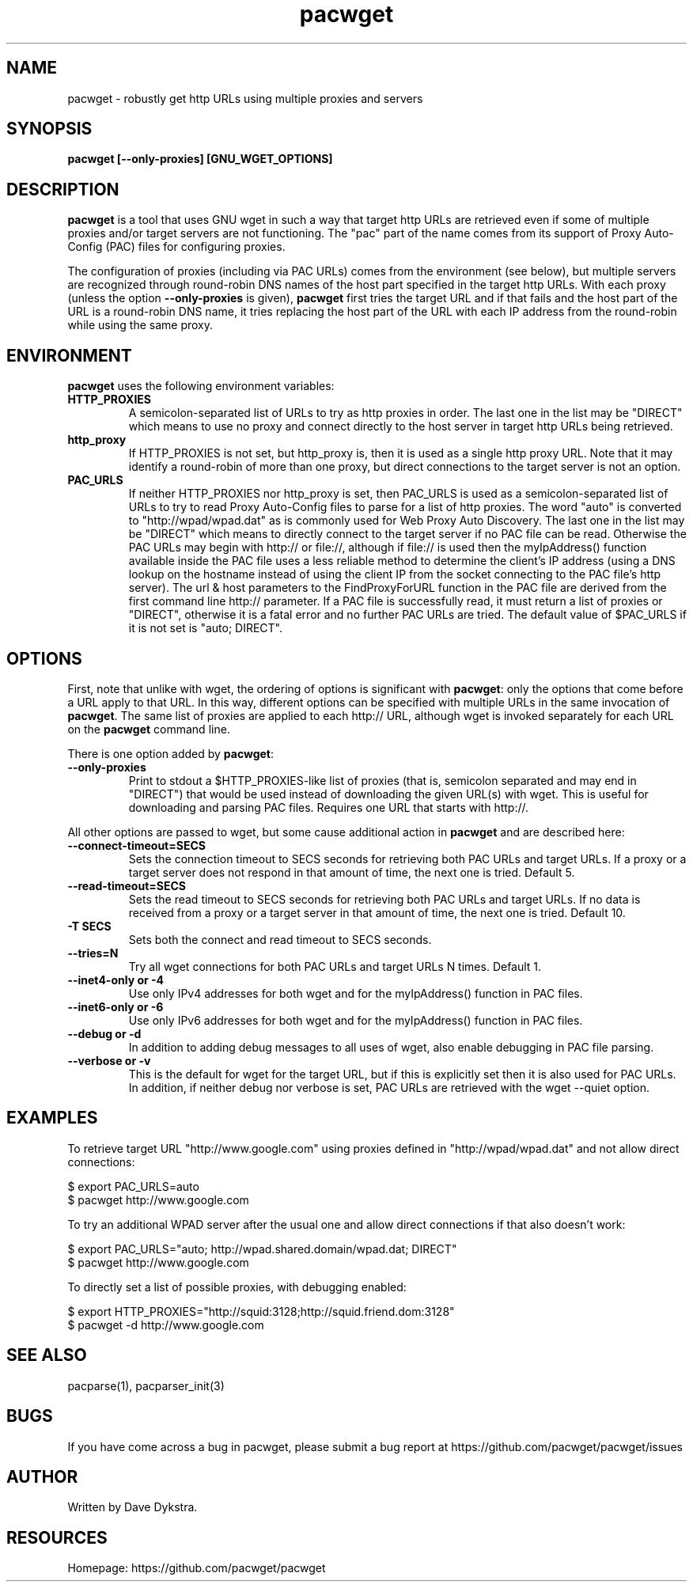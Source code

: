 .TH "pacwget" "1" "" "" ""
.SH "NAME"
pacwget \- robustly get http URLs using multiple proxies and servers
.SH "SYNOPSIS"
.B pacwget [--only-proxies] [GNU_WGET_OPTIONS]
.SH "DESCRIPTION"
.B pacwget
is a tool that uses GNU wget in such a way that target http URLs are
retrieved even if some of multiple proxies and/or target servers are not
functioning.  The "pac" part of the name comes from its support of
Proxy Auto\-Config (PAC) files for configuring proxies.
.P
The configuration of proxies (including via PAC URLs) comes from the
environment (see below), but multiple servers are recognized through
round\-robin DNS names of the host part specified in the target http
URLs.  With each proxy (unless the option
.B --only-proxies
is given),
.B pacwget
first tries the target URL and if that fails and the host part of the URL
is a round\-robin DNS name, it tries replacing the host part of the URL
with each IP address from the round\-robin while using the same proxy.
.SH "ENVIRONMENT"
.B pacwget
uses the following environment variables:
.TP
.B HTTP_PROXIES
A semicolon\-separated list of URLs to try as http proxies in order.
The last one in the list may be "DIRECT" which means to use no proxy
and connect directly to the host server in target http URLs being
retrieved.
.TP
.B http_proxy
If HTTP_PROXIES is not set, but http_proxy is, then it is used as a
single http proxy URL.  Note that it may identify a round\-robin of
more than one proxy, but direct connections to the target server is not
an option.
.TP
.B PAC_URLS
If neither HTTP_PROXIES nor http_proxy is set, then PAC_URLS is used
as a semicolon\-separated list of URLs to try to read Proxy Auto\-Config
files to parse for a list of http proxies.  The word "auto"
is converted to "http://wpad/wpad.dat" as is commonly used for Web
Proxy Auto Discovery.  The last one in the list may be "DIRECT" which
means to directly connect to the target server if no PAC file can be
read.  Otherwise the PAC URLs may begin with http:// or file://, although
if file:// is used then the myIpAddress() function available inside the
PAC file uses a less reliable method to determine the client's IP
address (using a DNS lookup on the hostname instead of using the
client IP from the socket connecting to the PAC file's http server).
The url & host parameters to the FindProxyForURL function in the PAC
file are derived from the first command line http:// parameter.  If a
PAC file is successfully read, it must return a list of proxies or
"DIRECT", otherwise it is a fatal error and no further PAC URLs are
tried.  The default value of $PAC_URLS if it is not set is
"auto; DIRECT".
.SH "OPTIONS"
First, note that unlike with wget, the ordering of options is significant with
.BR pacwget :
only the options that come before a URL apply to that URL.  In this
way, different options can be specified with multiple URLs in the same
invocation of 
.BR pacwget .
The same list of proxies are applied to each http:// URL, although wget is
invoked separately for each URL on the 
.B pacwget
command line.
.P
There is one option added by
.BR pacwget :
.TP
.B \-\-only\-proxies
Print to stdout a $HTTP_PROXIES-like list of proxies (that is,
semicolon separated and may end in "DIRECT") that would be used
instead of downloading the given URL(s) with wget.  This is useful
for downloading and parsing PAC files.  Requires one URL that starts
with http://.
.P
All other options are passed to wget, but some cause additional action in 
.BR pacwget
and are described here:
.TP 
.B \-\-connect\-timeout=SECS
Sets the connection timeout to SECS seconds for retrieving both PAC URLs
and target URLs.  If a proxy or a target server does not respond in
that amount of time, the next one is tried.  Default 5.
.TP
.B \-\-read\-timeout=SECS
Sets the read timeout to SECS seconds for retrieving both PAC URLs and
target URLs.  If no data is received from a proxy or a target server in that
amount of time, the next one is tried.  Default 10.
.TP
.B "\-T SECS"
Sets both the connect and read timeout to SECS seconds.
.TP
.B "\-\-tries=N"
Try all wget connections for both PAC URLs and target URLs N times.
Default 1.
.TP
.B "\-\-inet4\-only" or "\-4"
Use only IPv4 addresses for both wget and for the myIpAddress() function
in PAC files.
.TP
.B "\-\-inet6\-only" or "\-6"
Use only IPv6 addresses for both wget and for the myIpAddress() function
in PAC files.
.TP
.B "\-\-debug" or "\-d"
In addition to adding debug messages to all uses of wget, also enable
debugging in PAC file parsing.
.TP
.B "\-\-verbose" or "\-v"
This is the default for wget for the target URL, but if this is
explicitly set then it is also used for PAC URLs.  In addition, if
neither debug nor verbose is set, PAC URLs are retrieved with the
wget \-\-quiet option.
.SH "EXAMPLES"
.PP 
To retrieve target URL "http://www.google.com" using proxies defined
in "http://wpad/wpad.dat" and not allow direct connections:
.PP 
$ export PAC_URLS=auto
.br
$ pacwget http://www.google.com
.P
To try an additional WPAD server after the usual one and allow
direct connections if that also doesn't work:
.PP 
$ export PAC_URLS="auto; http://wpad.shared.domain/wpad.dat; DIRECT"
.br
$ pacwget http://www.google.com
.P
To directly set a list of possible proxies, with debugging enabled:
.PP
$ export HTTP_PROXIES="http://squid:3128;http://squid.friend.dom:3128"
.br
$ pacwget -d http://www.google.com
.SH "SEE ALSO"
pacparse(1),
pacparser_init(3)
.SH "BUGS"
If you have come across a bug in pacwget, please submit a bug report at
https://github.com/pacwget/pacwget/issues
.SH "AUTHOR"
Written by Dave Dykstra.
.SH "RESOURCES"
Homepage: https://github.com/pacwget/pacwget

